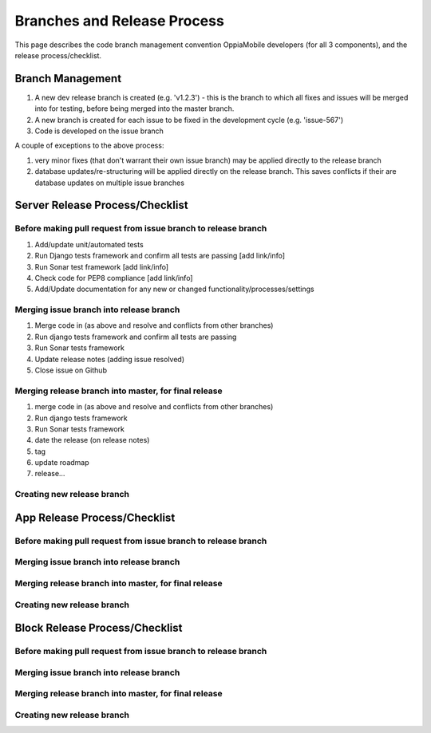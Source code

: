 Branches and Release Process
================================

This page describes the code branch management convention OppiaMobile developers (for all 3 components), and the release 
process/checklist.

Branch Management
---------------------------------

#. A new dev release branch is created (e.g. 'v1.2.3') - this is the branch to which all fixes and issues will be merged 
   into for testing, before being merged into the master branch.
#. A new branch is created for each issue to be fixed in the development cycle (e.g. 'issue-567') 
#. Code is developed on the issue branch

A couple of exceptions to the above process:

#. very minor fixes (that don't warrant their own issue branch) may be applied directly to the release branch
#. database updates/re-structuring will be applied directly on the release branch. This saves conflicts if their are 
   database updates on multiple issue branches
   
Server Release Process/Checklist
----------------------------------

Before making pull request from issue branch to release branch
^^^^^^^^^^^^^^^^^^^^^^^^^^^^^^^^^^^^^^^^^^^^^^^^^^^^^^^^^^^^^^^

#. Add/update unit/automated tests
#. Run Django tests framework and confirm all tests are passing [add link/info]
#. Run Sonar test framework [add link/info]
#. Check code for PEP8 compliance [add link/info]
#. Add/Update documentation for any new or changed functionality/processes/settings

Merging issue branch into release branch
^^^^^^^^^^^^^^^^^^^^^^^^^^^^^^^^^^^^^^^^^

#. Merge code in (as above and resolve and conflicts from other branches)
#. Run django tests framework and confirm all tests are passing
#. Run Sonar tests framework
#. Update release notes (adding issue resolved)
#. Close issue on Github


Merging release branch into master, for final release
^^^^^^^^^^^^^^^^^^^^^^^^^^^^^^^^^^^^^^^^^^^^^^^^^^^^^^

#. merge code in (as above and resolve and conflicts from other branches)
#. Run django tests framework
#. Run Sonar tests framework
#. date the release (on release notes)
#. tag
#. update roadmap
#. release...

Creating new release branch
^^^^^^^^^^^^^^^^^^^^^^^^^^^^


App Release Process/Checklist
-----------------------------

Before making pull request from issue branch to release branch
^^^^^^^^^^^^^^^^^^^^^^^^^^^^^^^^^^^^^^^^^^^^^^^^^^^^^^^^^^^^^^^

Merging issue branch into release branch
^^^^^^^^^^^^^^^^^^^^^^^^^^^^^^^^^^^^^^^^^

Merging release branch into master, for final release
^^^^^^^^^^^^^^^^^^^^^^^^^^^^^^^^^^^^^^^^^^^^^^^^^^^^^^

Creating new release branch
^^^^^^^^^^^^^^^^^^^^^^^^^^^^

Block Release Process/Checklist
---------------------------------

Before making pull request from issue branch to release branch
^^^^^^^^^^^^^^^^^^^^^^^^^^^^^^^^^^^^^^^^^^^^^^^^^^^^^^^^^^^^^^^

Merging issue branch into release branch
^^^^^^^^^^^^^^^^^^^^^^^^^^^^^^^^^^^^^^^^^

Merging release branch into master, for final release
^^^^^^^^^^^^^^^^^^^^^^^^^^^^^^^^^^^^^^^^^^^^^^^^^^^^^^

Creating new release branch
^^^^^^^^^^^^^^^^^^^^^^^^^^^^